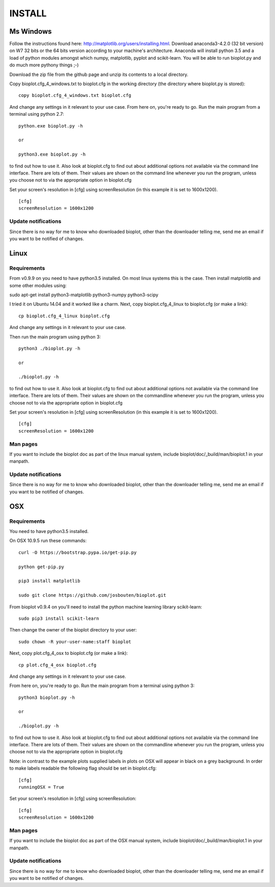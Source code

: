 INSTALL
=======

Ms Windows
----------
Follow the instructions found here: http://matplotlib.org/users/installing.html.
Download anaconda3-4.2.0 (32 bit version) on W7 32 bits or the 64 bits version according to your machine's architecture.
Anaconda will install python 3.5 and a load of python modules amongst which numpy, matplotlib, pyplot and scikit-learn. You will be able to run bioplot.py and do much more pythony things ;-)

Download the zip file from the github page and unzip its contents to a local directory.

Copy bioplot.cfg_4_windows.txt to bioplot.cfg in the working directory (the directory where
bioplot.py is stored): ::

    copy bioplot.cfg_4_windows.txt bioplot.cfg

And change any settings in it relevant to your use case.
From here on, you're ready to go. Run the main program from a terminal using python 2.7: ::

    python.exe bioplot.py -h 

    or 

    python3.exe bioplot.py -h 

to find out how to use it.
Also look at bioplot.cfg to find out about additional options not available
via the command line interface. There are lots of them. Their values are shown on the
command line whenever you run the program, unless you choose not to via the appropriate
option in bioplot.cfg

Set your screen's resolution in [cfg] using screenResolution (in this example it is set to 1600x1200). ::

    [cfg]
    screenResolution = 1600x1200

Update notifications
~~~~~~~~~~~~~~~~~~~~
Since there is no way for me to know who downloaded bioplot, other than the downloader telling me,
send me an email if you want to be notified of changes.

Linux
-----

Requirements
~~~~~~~~~~~~
From v0.9.9 on you need to have python3.5 installed. On most linux systems this is the case.
Then install matplotlib and some other modules using:

sudo apt-get install python3-matplotlib python3-numpy python3-scipy

I tried it on Ubuntu 14.04 and it worked like a charm.
Next, copy bioplot.cfg_4_linux to bioplot.cfg (or make a link): ::

    cp bioplot.cfg_4_linux bioplot.cfg

And change any settings in it relevant to your use case.

Then run the main program using python 3: ::

    python3 ./bioplot.py -h

    or

    ./bioplot.py -h

to find out how to use it.
Also look at bioplot.cfg to find out about additional options not available
via the command line interface. There are lots of them.  Their values are shown on the
commandline whenever you run the program, unless you choose not to via the appropriate
option in bioplot.cfg

Set your screen's resolution in [cfg] using screenResolution (in this example it is set to 1600x1200). ::

    [cfg]
    screenResolution = 1600x1200

Man pages
~~~~~~~~~
If you want to include the bioplot doc as part of the  linux manual system, include  bioplot/doc/_build/man/bioplot.1 in your manpath.

Update notifications
~~~~~~~~~~~~~~~~~~~~
Since there is no way for me to know who downloaded bioplot, other than the downloader telling me,
send me an email if you want to be notified of changes.

OSX
---

Requirements
~~~~~~~~~~~~
You need to have python3.5 installed. 

On OSX 10.9.5 run these commands: ::

    curl -O https://bootstrap.pypa.io/get-pip.py

    python get-pip.py

    pip3 install matplotlib

    sudo git clone https://github.com/josbouten/bioplot.git

From bioplot v0.9.4 on you'll need to install the python machine learning library scikit-learn: ::

    sudo pip3 install scikit-learn

Then change the owner of the bioplot directory to your user: ::

    sudo chown -R your-user-name:staff bioplot

Next, copy plot.cfg_4_osx to bioplot.cfg (or make a link): ::

    cp plot.cfg_4_osx bioplot.cfg

And change any settings in it relevant to your use case.

From here on, you're ready to go. Run the main program from a terminal using python 3: ::

    python3 bioplot.py -h

    or

    ./bioplot.py -h

to find out how to use it.
Also look at bioplot.cfg to find out about additional options not available
via the command line interface.  There are lots of them.  Their values are shown on the
commandline whenever you run the program, unless you choose not to via the appropriate
option in bioplot.cfg

Note: in contrast to the example plots supplied labels in plots on OSX will appear in
black on a grey background. In order to make labels readable the following flag should be set
in bioplot.cfg: ::

    [cfg] 
    runningOSX = True

Set your screen's resolution in [cfg] using screenResolution: ::

    [cfg]
    screenResolution = 1600x1200

Man pages
~~~~~~~~~
If you want to include the bioplot doc as part of the OSX manual system, include  bioplot/doc/_build/man/bioplot.1 in your manpath.

Update notifications
~~~~~~~~~~~~~~~~~~~~
Since there is no way for me to know who downloaded bioplot, other than the downloader telling me,
send me an email if you want to be notified of changes.
